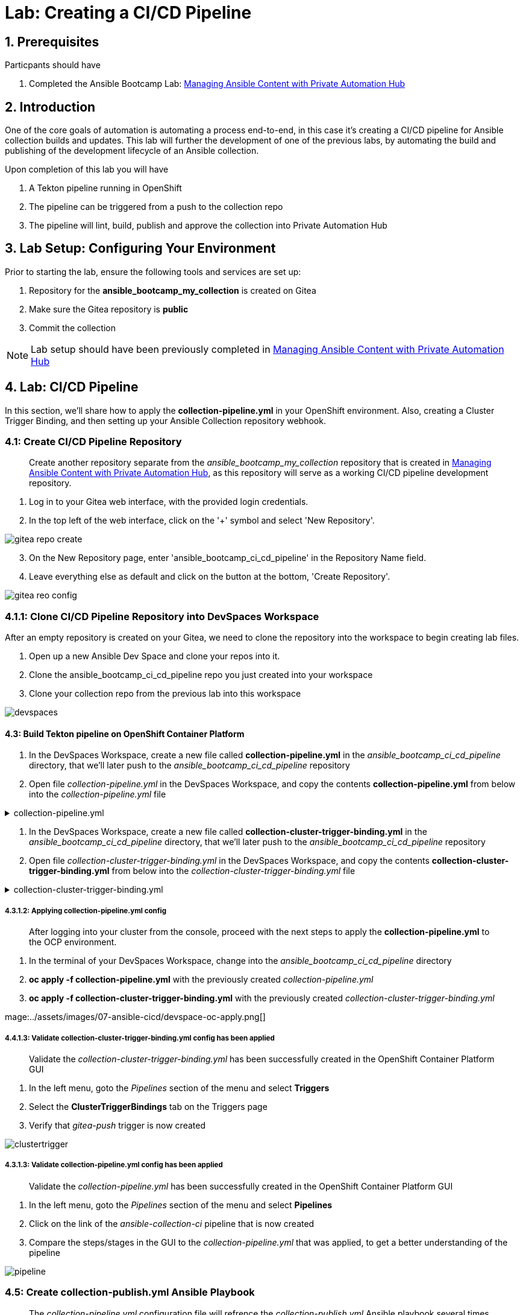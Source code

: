 = Lab: Creating a CI/CD Pipeline

== 1. Prerequisites

.Particpants should have

. Completed the Ansible Bootcamp Lab: xref:06-managing-content-automation-hub.adoc[Managing Ansible Content with Private Automation Hub]

== 2. Introduction

One of the core goals of automation is automating a process end-to-end, in this case it's creating a CI/CD pipeline for Ansible collection builds and updates. This lab will further the development of one of the previous labs, by automating the build and publishing of the development lifecycle of an Ansible collection.

Upon completion of this lab you will have 

. A Tekton pipeline running in OpenShift
. The pipeline can be triggered from a push to the collection repo
. The pipeline will lint, build, publish and approve the collection into Private Automation Hub

== 3. Lab Setup: Configuring Your Environment


.Prior to starting the lab, ensure the following tools and services are set up:

. Repository for the *ansible_bootcamp_my_collection* is created on Gitea
. Make sure the Gitea repository is *public*
. Commit the collection 

NOTE: Lab setup should have been previously completed in xref:06-managing-content-automation-hub.adoc[Managing Ansible Content with Private Automation Hub]

== 4. Lab: CI/CD Pipeline

In this section, we'll share how to apply the *collection-pipeline.yml* in your OpenShift environment. Also, creating a Cluster Trigger Binding, and then setting up your Ansible Collection repository webhook. 

=== 4.1: Create CI/CD Pipeline Repository

[abstract]
Create another repository separate from the _ansible_bootcamp_my_collection_ repository that is created in xref:06-managing-content-automation-hub.adoc[Managing Ansible Content with Private Automation Hub], as this repository will serve as a working CI/CD pipeline development repository.

. Log in to your Gitea web interface, with the provided login credentials.
. In the top left of the web interface, click on the '+' symbol and select 'New Repository'.

image::../assets/images/07-ansible-cicd/gitea-repo-create.png[]

[start=3]
. On the New Repository page, enter 'ansible_bootcamp_ci_cd_pipeline' in the Repository Name field.
. Leave everything else as default and click on the button at the bottom, 'Create Repository'.

image::../assets/images/07-ansible-cicd/gitea-reo-config.png[]


=== 4.1.1: Clone CI/CD Pipeline Repository into DevSpaces Workspace

After an empty repository is created on your Gitea, we need to clone the repository into the workspace to begin creating lab files.

. Open up a new Ansible Dev Space and clone your repos into it.
. Clone the ansible_bootcamp_ci_cd_pipeline repo you just created into your workspace
. Clone your collection repo from the previous lab into this workspace

image::../assets/images/07-ansible-cicd/devspaces.png[]

==== 4.3: Build Tekton pipeline on OpenShift Container Platform

. In the DevSpaces Workspace, create a new file called *collection-pipeline.yml* in the _ansible_bootcamp_ci_cd_pipeline_ directory, that we'll later push to the _ansible_bootcamp_ci_cd_pipeline_ repository

. Open file _collection-pipeline.yml_ in the DevSpaces Workspace, and copy the contents *collection-pipeline.yml* from below into the _collection-pipeline.yml_ file

.collection-pipeline.yml
[%collapsible]
====
[source,yaml]
----
apiVersion: tekton.dev/v1
kind: Pipeline
metadata:
  name: ansible-collection-ci
  namespace: aap
spec:
  params:
    - description: The URL of the Git repository to clone.
      name: collection-url
      type: string
    - description: The URL of the Git repository to clone.
      name: playbook-repo
      type: string
    - description: Collection Branch name
      name: collection-repo-version
      type: string
  tasks:
    - name: clone-playbook
      taskSpec:
        metadata: {}
        spec: null
        steps:
          - computeResources: {}
            image: 'registry.redhat.io/ansible-automation-platform-25/ee-supported-rhel9:latest'
            name: playbook-install
            script: |
              git clone -vvv $(params.playbook-repo)
              echo "change into playbook dir"
              cd ansible_bootcamp_ci_cd_pipeline
              echo "create vars file"
              cat <<EOF > params.yml
              ---
              aap_hostname:  "https://`oc get route aap -n aap -o=jsonpath='{.spec.host}'`"
              aap_username: "admin"
              aap_password: "`oc get secret aap-admin-password -n aap -o=jsonpath='{.data.password}' |base64 -d`"
              collection_url: "$(params.collection-url)"
              branch: "$(params.collection-repo-version)"
              EOF
            workingDir: $(workspaces.source.path)
        workspaces:
          - name: source
      workspaces:
        - name: source
          workspace: shared-workspace
    - name: clone-collection
      runAfter:
        - clone-playbook
      taskSpec:
        metadata: {}
        spec: null
        steps:
          - computeResources: {}
            image: 'registry.redhat.io/ansible-automation-platform-25/ee-supported-rhel9:latest'
            name: collection-clone
            script: |
              cd ansible_bootcamp_ci_cd_pipeline
              ansible-playbook collection-publish.yml --tags git-checkout
            workingDir: $(workspaces.source.path)
        workspaces:
          - name: source
      workspaces:
        - name: source
          workspace: shared-workspace
    - name: build-collection
      runAfter:
        - clone-collection
      taskSpec:
        metadata: {}
        spec: null
        steps:
          - computeResources: {}
            image: 'registry.redhat.io/ansible-automation-platform-25/ee-supported-rhel9:latest'
            name: build-collection
            script: |
              cd ansible_bootcamp_ci_cd_pipeline
              ansible-playbook collection-publish.yml --tags collection-build
            workingDir: $(workspaces.source.path)
        workspaces:
          - name: source
      workspaces:
        - name: source
          workspace: shared-workspace
    - name: lint-collection
      runAfter:
        - clone-collection
      taskSpec:
        metadata: {}
        spec: null
        steps:
          - computeResources: {}
            image: 'registry.redhat.io/ansible-automation-platform-25/ee-supported-rhel9:latest'
            name: lint-collection
            script: |
              cd collection_repo
              ansible-lint -vvv
            workingDir: $(workspaces.source.path)
        workspaces:
          - name: source
      workspaces:
        - name: source
          workspace: shared-workspace
    - name: create-namespace
      runAfter:
        - build-collection
        - lint-collection
      taskSpec:
        metadata: {}
        spec: null
        steps:
          - computeResources: {}
            image: 'registry.redhat.io/ansible-automation-platform-25/ee-supported-rhel9:latest'
            name: create-namespace
            script: |
              cd ansible_bootcamp_ci_cd_pipeline
              ansible-playbook collection-publish.yml --tags pah-namespace
            workingDir: $(workspaces.source.path)
        workspaces:
          - name: source
      workspaces:
        - name: source
          workspace: shared-workspace
    - name: publish-collection
      runAfter:
        - create-namespace
      taskSpec:
        metadata: {}
        spec: null
        steps:
          - computeResources: {}
            image: 'registry.redhat.io/ansible-automation-platform-25/ee-supported-rhel9:latest'
            name: publish-collection
            script: |
              cd ansible_bootcamp_ci_cd_pipeline
              ansible-playbook collection-publish.yml --tags collection-publish
            workingDir: $(workspaces.source.path)
        workspaces:
          - name: source
      workspaces:
        - name: source
          workspace: shared-workspace
    - name: approve-collection
      runAfter:
        - publish-collection
      taskSpec:
        metadata: {}
        spec: null
        steps:
          - computeResources: {}
            image: 'registry.redhat.io/ansible-automation-platform-25/ee-supported-rhel9:latest'
            name: approve-collection
            script: |
              cd ansible_bootcamp_ci_cd_pipeline
              ansible-playbook collection-publish.yml --tags collection-approve
            workingDir: $(workspaces.source.path)
        workspaces:
          - name: source
      workspaces:
        - name: source
          workspace: shared-workspace
  workspaces:
    - name: shared-workspace
----
====

. In the DevSpaces Workspace, create a new file called *collection-cluster-trigger-binding.yml* in the _ansible_bootcamp_ci_cd_pipeline_ directory, that we'll later push to the _ansible_bootcamp_ci_cd_pipeline_ repository

. Open file _collection-cluster-trigger-binding.yml_ in the DevSpaces Workspace, and copy the contents *collection-cluster-trigger-binding.yml* from below into the _collection-cluster-trigger-binding.yml_ file

.collection-cluster-trigger-binding.yml
[%collapsible]
====
[source,yaml]
----
apiVersion: triggers.tekton.dev/v1beta1
kind: ClusterTriggerBinding
metadata:
  labels:
    operator.tekton.dev/operand-name: openshift-pipelines-addons
  name: gitea-push
spec:
  params:
    - name: git-revision
      value: $(body.head_commit.id)
    - name: git-commit-message
      value: $(body.head_commit.message)
    - name: git-repo-url
      value: $(body.repository.clone_url)
    - name: git-repo-name
      value: $(body.repository.name)
    - name: content-type
      value: $(header.Content-Type)
----
====

===== 4.3.1.2: Applying collection-pipeline.yml config

[abstract]
After logging into your cluster from the console, proceed with the next steps to apply the *collection-pipeline.yml* to the OCP environment.

. In the terminal of your DevSpaces Workspace, change into the _ansible_bootcamp_ci_cd_pipeline_ directory
. *oc apply -f collection-pipeline.yml* with the previously created _collection-pipeline.yml_
. *oc apply -f collection-cluster-trigger-binding.yml* with the previously created _collection-cluster-trigger-binding.yml_

mage:../assets/images/07-ansible-cicd/devspace-oc-apply.png[]

===== 4.4.1.3: Validate collection-cluster-trigger-binding.yml config has been applied

[abstract]
Validate the _collection-cluster-trigger-binding.yml_ has been successfully created in the OpenShift Container Platform GUI

. In the left menu, goto the _Pipelines_ section of the menu and select *Triggers*
. Select the *ClusterTriggerBindings* tab on the Triggers page
. Verify that _gitea-push_ trigger is now created

image::../assets/images/07-ansible-cicd/clustertrigger.png[]


===== 4.3.1.3: Validate collection-pipeline.yml config has been applied

[abstract]
Validate the _collection-pipeline.yml_ has been successfully created in the OpenShift Container Platform GUI

. In the left menu, goto the _Pipelines_ section of the menu and select *Pipelines*
. Click on the link of the _ansible-collection-ci_ pipeline that is now created
. Compare the steps/stages in the GUI to the _collection-pipeline.yml_ that was applied, to get a better understanding of the pipeline

image:../assets/images/07-ansible-cicd/pipeline.png[]


=== 4.5: Create collection-publish.yml Ansible Playbook

[abstract]
The _collection-pipeline.yml_ configuration file will refrence the _collection-publish.yml_ Ansible playbook several times during execution.

. Add the _collection-publish.yml_ Ansible playbook to _ansible_bootcamp_ci_cd_pipeline_ Gitea repository

.collection-publish.yml
[%collapsible]
====
[source,yaml]
----
---
- name: Publish collections to Hub
  hosts: localhost
  gather_facts: false
  vars_files:
    - params.yml
  vars:
    aap_configuration_working_dir: "/workspace/source"
    aap_request_timeout: 300
    aap_validate_certs: false
    ah_overwrite_existing: true
  no_log: "{{ hub_configuration_publish_secure_logging | default('false') }}"
  tasks:

    - name: Git checkout
      ansible.builtin.git:
        repo: "{{ collection_url }}"
        dest: "{{ aap_configuration_working_dir }}/collection_repo"
        version: "{{ branch }}"
      tags:
        - git-checkout

    - name: Read in galaxy file
      ansible.builtin.slurp:
        src: "{{ aap_configuration_working_dir }}/collection_repo/galaxy.yml"
      register: file_content
      tags:
        - collection-publish
        - collection-approve
        - collection-build
        - pah-namespace

    - name: Get collection Version
      ansible.builtin.set_fact:
        collection_version: "{{ file_content['content'] | b64decode |split('\n') |select('match', 'version') | first |split() | last }}"
        namespace: "{{ file_content['content'] | b64decode |split('\n') |select('match', 'namespace') | first |split() | last | replace('\"', '')  }}"
        collection_name: "{{ file_content['content'] | b64decode |split('\n') |select('match', 'name:') | first |split() | last | replace('\"', '')  }}"
      tags:
        - collection-publish
        - collection-approve
        - collection-build
        - pah-namespace

    - name: Build Collections
      ansible.hub.ah_build:
        path: "{{ aap_configuration_working_dir }}/collection_repo"
        output_path: "{{ aap_configuration_working_dir }}/collection_repo"
        force: true
      register: ah_build_results
      tags:
        - collection-build

    - name: Create PAH namespace
      ansible.hub.ah_namespace:
        name: "{{ namespace }}"
        state: present
        ah_host: "{{ aap_hostname | default(omit) }}"
        ah_username: "{{ aap_username | default(omit) }}"
        ah_password: "{{ aap_password | default(omit) }}"
        validate_certs: "{{ aap_validate_certs | default(omit) }}"
      tags:
        - pah-namespace

    - name: Publish Collections
      ansible.hub.ah_collection:
        namespace: "{{ namespace }}"
        name: "{{ collection_name }}"
        version: "{{ collection_version }}"
        path: "{{ aap_configuration_working_dir }}/collection_repo/{{ namespace }}-{{ collection_name }}-{{ collection_version }}.tar.gz"
        overwrite_existing: "{{ ah_overwrite_existing }}"
        ah_host: "{{ aap_hostname | default(omit) }}"
        ah_username: "{{ aap_username | default(omit) }}"
        ah_password: "{{ aap_password | default(omit) }}"
        ah_token: "{{ hub_token | default(omit) }}"
        validate_certs: "{{ aap_validate_certs | default(omit) }}"
        request_timeout: "{{ aap_request_timeout | default(omit) }}"
      tags:
        - collection-publish

    - name: Approve Collections
      ansible.hub.ah_approval:
        namespace: "{{ namespace }}"
        name: "{{ collection_name }}"
        version: "{{ collection_version }}"
        ah_username: "{{ aap_username | default(omit) }}"
        ah_password: "{{ aap_password | default(omit) }}"
        ah_token: "{{ hub_token | default(omit) }}"
        ah_host: "{{ aap_hostname | default(omit) }}"
        validate_certs: "{{ aap_validate_certs | default(omit) }}"
        request_timeout: "{{ aap_request_timeout | default(omit) }}"
      tags:
        - collection-approve
...
----
====

=== 4.6: Create and configure Webhook

==== 4.6.1: Add Pipeline Trigger
. Open your OpenShift Container Platform GUI, in the left menu, goto the _Pipelines_ section of the menu and select *Pipelines*
. Click on the link of the _ansible-collection-ci_ pipeline that is now created
. Open the _Actions_ drop-down button on the right side of the window and select *Add Trigger*

[abstract]
With the Add Trigger window open, enter these parameters to create the Event Listener

- Git provider type: *gitea-push*
- collection-url: *$(tt.params.git-repo-url)*
- playbook-repo: *_Insert Gitea ansible_bootcamp_ci_cd_pipeline repository URL_*
- collection-repo-version: *$(tt.params.git-revision)*
- shared-workspace: *VolumeClaimTemplate*

image:../assets/images/07-ansible-cicd/trigger-config.png[]

==== 4.6.2: Copy Event Listener URL

. Open your OpenShift Container Platform GUI, in the left menu, goto the _Pipelines_ section of the menu and select *Pipelines*
. Click on the link of the _ansible-collection-ci_ pipeline that is now created
. Under the _TriggerTemplates_ section, copy the Event Listener URL

image::../assets/images/07-ansible-cicd/webhook-url.png[]


==== 4.6.3: Create Webhook on _ansible_bootcamp_ci_cd_pipeline_ Gitea repository

. Goto the _ansible_bootcamp_ci_cd_pipeline_ Gitea repository page and select the *Settings* tab on the right side of the window
. Click on the _Webhooks_ section under the _Settings_ box on the left side of the window and then click the green *Add Webhook* button on the right side of the window
. Select *Gitea* from the dropdown selections
. Paste the event listener URL in the _Target URL_ field and leave everything else default settings
. Click on the green *Add Webhook* button at the bottom of the page

image::../assets/images/07-ansible-cicd/gitea-webhook-config.png[]

==== 4.6.4: Test Webhook

. Goto the _ansible_bootcamp_ci_cd_pipeline_ Gitea repository page and select the *Settings* tab on the right side of the window
. Click on the _Webhooks_ section under the _Settings_ box on the left side of the window
. Click the webhook link that we just created (the event listener URL)
. At the bottom of the page, click the *Test Delivery* button to trigger the pipeline

image::../assets/images/07-ansible-cicd/gitea-webhook-test.png[]

=== 4.7: Update and Push New Version of Ansible Collection to Gitea

Add the dad_joke role to your collection

. Click on the Ansible extension in your Ansible dev-workspace
. Click on role
. Provide the path for your collection root directory
. Name the role dad_joke

image::../assets/images/07-ansible-cicd/devspace-role-create.png[]

==== 4.7.1 Update the dad_joke role 

Place the following lines in the roles/dad_joke/tasks/main.yml

.main.yml
[%collapsible]
====
[source,yaml]
----
- name: Fetch a Random Joke from the API
 ansible.builtin.uri:
   url: https://icanhazdadjoke.com/
   method: GET
   headers:
     Accept: application/json
 register: dad_joke_joke_api_response


- name: Display the Setup and Punchline
 ansible.builtin.debug:
   msg: "{{ dad_joke_joke_api_response.json.joke }}"
----
====

Create the following playbook in the dad_joke role test directory.  Name the file test.yml

.test.yml
[%collapsible]
====
[source,yaml]
----
- name: Fetch a Random Joke from the API
 ansible.builtin.uri:
   url: https://icanhazdadjoke.com/
   method: GET
   headers:
     Accept: application/json
 register: dad_joke_joke_api_response


- name: Display the Setup and Punchline
 ansible.builtin.debug:
   msg: "{{ dad_joke_joke_api_response.json.joke }}"
----
====

Open the galaxy.yml file at the root of the collection repo and increment the version number
Commit and push your code you should now see your pipeline start to run


=== 4.8: Verify that your updated collection is available in Private Automation Hub

. Log into AAP and go to the Automation Content Section
. Click on the Collections link and verify that the new version of your collection is present

image::../assets/images/07-ansible-cicd/PAH-verify.png[]

